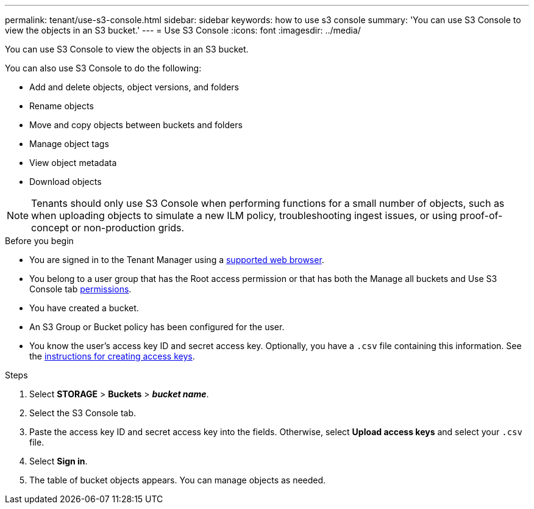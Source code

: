 ---
permalink: tenant/use-s3-console.html
sidebar: sidebar
keywords: how to use s3 console
summary: 'You can use S3 Console to view the objects in an S3 bucket.'
---
= Use S3 Console
:icons: font
:imagesdir: ../media/

[.lead]
You can use S3 Console to view the objects in an S3 bucket.

You can also use S3 Console to do the following:

* Add and delete objects, object versions, and folders
* Rename objects
* Move and copy objects between buckets and folders
* Manage object tags
* View object metadata
* Download objects

NOTE: Tenants should only use S3 Console when performing functions for a small number of objects, such as when uploading objects to simulate a new ILM policy, troubleshooting ingest issues, or using proof-of-concept or non-production grids.

.Before you begin

* You are signed in to the Tenant Manager using a link:../admin/web-browser-requirements.html[supported web browser].
* You belong to a user group that has the Root access permission or that has both the Manage all buckets and Use S3 Console tab link:tenant-management-permissions.html[permissions].
* You have created a bucket.
* An S3 Group or Bucket policy has been configured for the user.
* You know the user's access key ID and secret access key. Optionally, you have a `.csv` file containing this information. See the link:creating-your-own-s3-access-keys.html[instructions for creating access keys].

.Steps

. Select *STORAGE* > *Buckets* > *_bucket name_*.
. Select the S3 Console tab.
. Paste the access key ID and secret access key into the fields. Otherwise, select *Upload access keys* and select your `.csv` file.
. Select *Sign in*.
. The table of bucket objects appears. You can manage objects as needed.